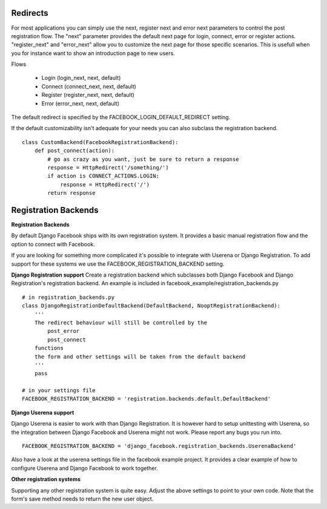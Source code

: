 Redirects
---------

For most applications you can simply use the next, register next and error next parameters to control the post registration flow.
The "next" parameter provides the default next page for login, connect, error or register actions. "register_next" and "error_next" allow you to customize the next page for those specific scenarios. This is usefull when you for instance want to show an introduction page to new users.

Flows

   * Login (login_next, next, default)
   * Connect (connect_next, next, default)
   * Register (register_next, next, default)
   * Error (error_next, next, default)

The default redirect is specified by the FACEBOOK_LOGIN_DEFAULT_REDIRECT setting.

If the default customizability isn't adequate for your needs you can also subclass the registration backend.

::

    class CustomBackend(FacebookRegistrationBackend):
        def post_connect(action):
            # go as crazy as you want, just be sure to return a response
            response = HttpRedirect('/something/')
            if action is CONNECT_ACTIONS.LOGIN:
                response = HttpRedirect('/')
            return response


Registration Backends
---------------------

**Registration Backends**

By default Django Facebook ships with its own registration system.
It provides a basic manual registration flow and the option to connect with Facebook.

If you are looking for something more complicated it's possible to integrate with Userena or Django Registration.
To add support for these systems we use the FACEBOOK_REGISTRATION_BACKEND setting.


**Django Registration support**
Create a registration backend which subclasses both Django Facebook and Django Registration's
registration backend. An example is included in facebook_example/registration_backends.py

::
    
    # in registration_backends.py
    class DjangoRegistrationDefaultBackend(DefaultBackend, NooptRegistrationBackend):
        '''
        The redirect behaviour will still be controlled by the
            post_error
            post_connect
        functions
        the form and other settings will be taken from the default backend
        '''
        pass

    # in your settings file
    FACEBOOK_REGISTRATION_BACKEND = 'registration.backends.default.DefaultBackend'

**Django Userena support**

Django Userena is easier to work with than Django Registration.
It is however hard to setup unittesting with Userena, so the integration between Django Facebook and Userena might not work.
Please report any bugs you run into.

::

    FACEBOOK_REGISTRATION_BACKEND = 'django_facebook.registration_backends.UserenaBackend'


Also have a look at the userena settings file in the facebook example project.
It provides a clear example of how to configure Userena and Django Facebook to work together.

**Other registration systems**

Supporting any other registration system is quite easy.
Adjust the above settings to point to your own code.
Note that the form's save method needs to return the new user object.